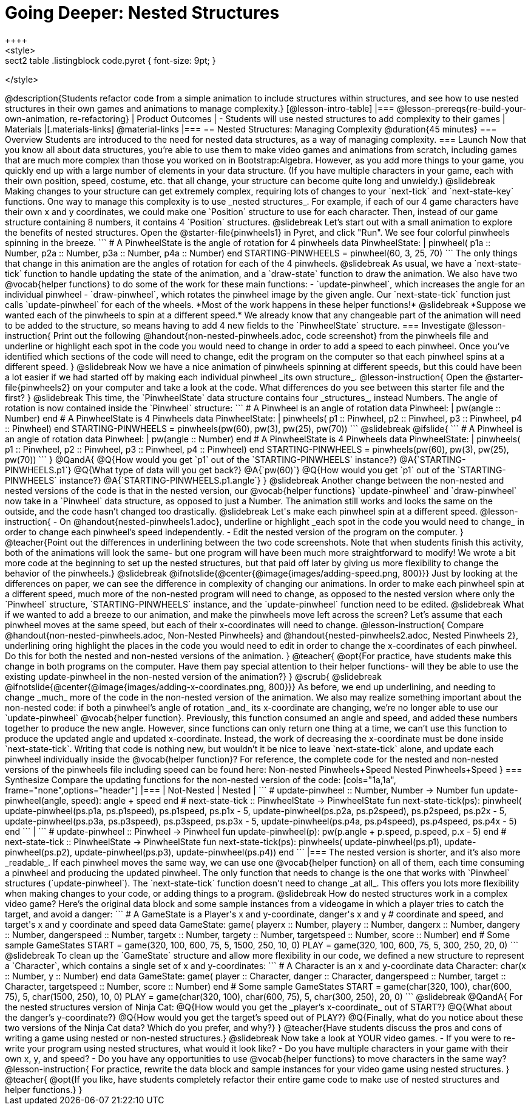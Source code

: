 = Going Deeper: Nested Structures
++++
<style>
.sect2 table .listingblock code.pyret { font-size: 9pt; }
</style>
++++
@description{Students refactor code from a simple animation to include structures within structures, and see how to use nested structures in their own games and animations to manage complexity.}

[@lesson-intro-table]
|===
@lesson-prereqs{re-build-your-own-animation, re-refactoring}

| Product Outcomes
|
- Students will use nested structures to add complexity to their games

| Materials
|[.materials-links]
@material-links

|===

== Nested Structures: Managing Complexity  @duration{45 minutes}

=== Overview
Students are introduced to the need for nested data structures, as a way of managing complexity.

=== Launch
Now that you know all about data structures, you’re able to use them to make video games and animations from scratch, including games that are much more complex than those you worked on in Bootstrap:Algebra.

However, as you add more things to your game, you quickly end up with a large number of elements in your data structure. (If you have multiple characters in your game, each with their own position, speed, costume, etc. that all change, your structure can become quite long and unwieldy.)

@slidebreak

Making changes to your structure can get extremely complex, requiring lots of changes to your `next-tick` and `next-state-key` functions. One way to manage this complexity is to use _nested  structures_.

For example, if each of our 4 game characters have their own x and y coordinates, we could make one `Position` structure to use for each character. Then, instead of our game structure containing 8 numbers, it contains 4 `Position` structures.

@slidebreak

Let’s start out with a small animation to explore the benefits of nested structures. Open the @starter-file{pinwheels1} in Pyret, and click "Run". We see four colorful pinwheels spinning in the breeze.

```
# A PinwheelState is the angle of rotation for 4 pinwheels
data PinwheelState:
  | pinwheel(
      p1a :: Number,
      p2a :: Number,
      p3a :: Number,
      p4a :: Number)
end
STARTING-PINWHEELS = pinwheel(60, 3, 25, 70)
```

The only things that change in this animation are the angles of rotation for each of the 4 pinwheels.

@slidebreak

As usual, we have a `next-state-tick` function to handle updating the state of the animation, and a `draw-state` function to draw the animation.

We also have two @vocab{helper functions} to do some of the work for these main functions:

- `update-pinwheel`, which increases the angle for an individual pinwheel
- `draw-pinwheel`, which rotates the pinwheel image by the given angle.

Our `next-state-tick` function just calls `update-pinwheel` for each of the wheels. *Most of the work happens in these helper functions!*

@slidebreak

*Suppose we wanted each of the pinwheels to spin at a different speed.* We already know that any changeable part of the animation will need to be added to the structure, so means having to add 4 new fields to the `PinwheelState` structure.

=== Investigate
@lesson-instruction{
Print out the following @handout{non-nested-pinwheels.adoc, code screenshot} from the pinwheels file and underline or highlight each spot in the code you would need to change in order to add a speed to each pinwheel. Once you’ve identified which sections of the code will need to change, edit the program on the computer so that each pinwheel spins at a different speed.
}

@slidebreak

Now we have a nice animation of pinwheels spinning at different speeds, but this could have been a lot easier if we had started off by making each individual pinwheel _its own structure_.

@lesson-instruction{
Open the @starter-file{pinwheels2} on your computer and take a look at the code. What differences do you see between this starter file and the first?
}

@slidebreak

This time, the `PinwheelState` data structure contains four _structures_, instead Numbers. The angle of rotation is now contained inside the `Pinwheel` structure:

```
# A Pinwheel is an angle of rotation
data Pinwheel:
  | pw(angle :: Number)
end
# A PinwheelState is 4 Pinwheels
data PinwheelState:
  | pinwheels(
      p1 :: Pinwheel,
      p2 :: Pinwheel,
      p3 :: Pinwheel,
      p4 :: Pinwheel)
end
STARTING-PINWHEELS = pinwheels(pw(60), pw(3), pw(25), pw(70))
```

@slidebreak
@ifslide{
```
# A Pinwheel is an angle of rotation
data Pinwheel:
  | pw(angle :: Number)
end

# A PinwheelState is 4 Pinwheels
data PinwheelState:
  | pinwheels(
      p1 :: Pinwheel,
      p2 :: Pinwheel,
      p3 :: Pinwheel,
      p4 :: Pinwheel)
end

STARTING-PINWHEELS = pinwheels(pw(60), pw(3), pw(25), pw(70))
```
}

@QandA{
@Q{How would you get `p1` out of the `STARTING-PINWHEELS` instance?}
@A{`STARTING-PINWHEELS.p1`}
@Q{What type of data will you get back?}
@A{`pw(60)`}
@Q{How would you get `p1` out of the `STARTING-PINWHEELS` instance?}
@A{`STARTING-PINWHEELS.p1.angle`}
}

@slidebreak

Another change between the non-nested and nested versions of the code is that in the nested version, our @vocab{helper functions} `update-pinwheel` and `draw-pinwheel` now take in a `Pinwheel` data structure, as opposed to just a Number. The animation still works and looks the same on the outside, and the code hasn’t changed too drastically.


@slidebreak

Let's make each pinwheel spin at a different speed.

@lesson-instruction{
- On @handout{nested-pinwheels1.adoc}, underline or highlight _each spot in the code you would need to change_ in order to change each pinwheel’s speed independently.
- Edit the nested version of the program on the computer.
}

@teacher{Point out the differences in underlining between the two code screenshots. Note that when students finish this activity, both of the animations will look the same- but one program will have been much more straightforward to modify! We wrote a bit more code at the beginning to set up the nested structures, but that paid off later by giving us more flexibility to change the behavior of the pinwheels.}

@slidebreak

@ifnotslide{@center{@image{images/adding-speed.png, 800}}}

Just by looking at the differences on paper, we can see the difference in complexity of changing our animations. In order to make each pinwheel spin at a different speed, much more of the non-nested program will need to change, as opposed to the nested version where only the `Pinwheel` structure, `STARTING-PINWHEELS` instance, and the `update-pinwheel` function need to be edited.

@slidebreak

What if we wanted to add a breeze to our animation, and make the pinwheels move left across the screen? Let’s assume that each pinwheel moves at the same speed, but each of their x-coordinates will need to change.

@lesson-instruction{
Compare @handout{non-nested-pinwheels.adoc, Non-Nested Pinwheels} and @handout{nested-pinwheels2.adoc, Nested Pinwheels 2}, underlining oring highlight the places in the code you would need to edit in order to change the x-coordinates of each pinwheel. Do this for both the nested and non-nested versions of the animation.
}

@teacher{
@opt{For practice, have students make this change in both programs on the computer. Have them pay special attention to their helper functions- will they be able to use the existing update-pinwheel in the non-nested version of the animation?}
}
@scrub{

@slidebreak

@ifnotslide{@center{@image{images/adding-x-coordinates.png, 800}}}

As before, we end up underlining, and needing to change _much_ more of the code in the non-nested version of the animation. We also may realize something important about the non-nested code: if both a pinwheel’s angle of rotation _and_ its x-coordinate are changing, we’re no longer able to use our `update-pinwheel` @vocab{helper function}. Previously, this function consumed an angle and speed, and added these numbers together to produce the new angle. However, since functions can only return one thing at a time, we can’t use this function to produce the updated angle and updated x-coordinate. Instead, the work of decreasing the x-coordinate must be done inside `next-state-tick`. Writing that code is nothing new, but wouldn’t it be nice to leave `next-state-tick` alone, and update each pinwheel individually inside the @vocab{helper function}?

For reference, the complete code for the nested and non-nested versions of the pinwheels file including speed can be found here:

Non-nested Pinwheels+Speed
Nested Pinwheels+Speed
}

=== Synthesize

Compare the updating functions for the non-nested version of the code:

[cols="1a,1a", frame="none",options="header"]
|===
| Not-Nested
| Nested
|
```
# update-pinwheel :: Number, Number -> Number
fun update-pinwheel(angle, speed):
  angle + speed
end

# next-state-tick :: PinwheelState -> PinwheelState
fun next-state-tick(ps):
  pinwheel(
    update-pinwheel(ps.p1a, ps.p1speed),
    ps.p1speed,
    ps.p1x - 5,
    update-pinwheel(ps.p2a, ps.p2speed),
    ps.p2speed,
    ps.p2x - 5,
    update-pinwheel(ps.p3a, ps.p3speed),
    ps.p3speed,
    ps.p3x - 5,
    update-pinwheel(ps.p4a, ps.p4speed),
    ps.p4speed,
    ps.p4x - 5)
end
```
|
```
# update-pinwheel :: Pinwheel -> Pinwheel
fun update-pinwheel(p):
  pw(p.angle + p.speed, p.speed, p.x - 5)
end

# next-state-tick :: PinwheelState -> PinwheelState
fun next-state-tick(ps):
  pinwheels(
    update-pinwheel(ps.p1),
    update-pinwheel(ps.p2),
    update-pinwheel(ps.p3),
    update-pinwheel(ps.p4))
end
```
|===

The nested version is shorter, and it’s also more _readable_. If each pinwheel moves the same way, we can use one @vocab{helper function} on all of them, each time consuming a pinwheel and producing the updated pinwheel. The only function that needs to change is the one that works with `Pinwheel` structures (`update-pinwheel`).

The `next-state-tick` function doesn't need to change _at all_. This offers you lots more flexibility when making changes to your code, or adding things to a program.

@slidebreak

How do nested structures work in a complex video game? Here’s the original data block and some sample instances from a videogame in which a player tries to catch the target, and avoid a danger:

```
# A GameState is a Player's x and y-coordinate, danger's x and y
# coordinate and speed, and target's x and y coordinate and speed
data GameState:
    game(
      playerx :: Number, playery :: Number,
      dangerx :: Number, dangery :: Number,
      dangerspeed :: Number,
      targetx :: Number, targety :: Number,
      targetspeed :: Number,
      score :: Number)
end
# Some sample GameStates
START = game(320, 100, 600, 75, 5, 1500, 250, 10, 0)
PLAY  = game(320, 100, 600, 75, 5, 300, 250, 20, 0)
```
@slidebreak

To clean up the `GameState` structure and allow more flexibility in our code, we defined a new structure to represent a `Character`, which contains a single set of x and y-coordinates:

```
# A Character is an x and y-coordinate
data Character:
    char(x :: Number, y :: Number)
end
data GameState:
    game(
      player :: Character,
      danger :: Character, dangerspeed :: Number,
      target :: Character, targetspeed :: Number,
      score :: Number)
end
# Some sample GameStates
START = game(char(320, 100), char(600, 75), 5, char(1500, 250), 10, 0)
PLAY  = game(char(320, 100), char(600, 75), 5, char(300, 250), 20, 0)
```

@slidebreak

@QandA{
For the nested structures version of Ninja Cat:

@Q{How would you get the _player’s x-coordinate_ out of START?}
@Q{What about the danger’s y-coordinate?}
@Q{How would you get the target’s speed out of PLAY?}
@Q{Finally, what do you notice about these two versions of the Ninja Cat data? Which do you prefer, and why?}
}

@teacher{Have students discuss the pros and cons of writing a game using nested or non-nested structures.}

@slidebreak

Now take a look at YOUR video games.

- If you were to re-write your program using nested structures, what would it look like?
- Do you have multiple characters in your game with their own x, y, and speed?
- Do you have any opportunities to use @vocab{helper functions} to move characters in the same way?

@lesson-instruction{
For practice, rewrite the data block and sample instances for your video game using nested structures.
}

@teacher{
@opt{If you like, have students completely refactor their entire game code to make use of nested structures and helper functions.}
}
